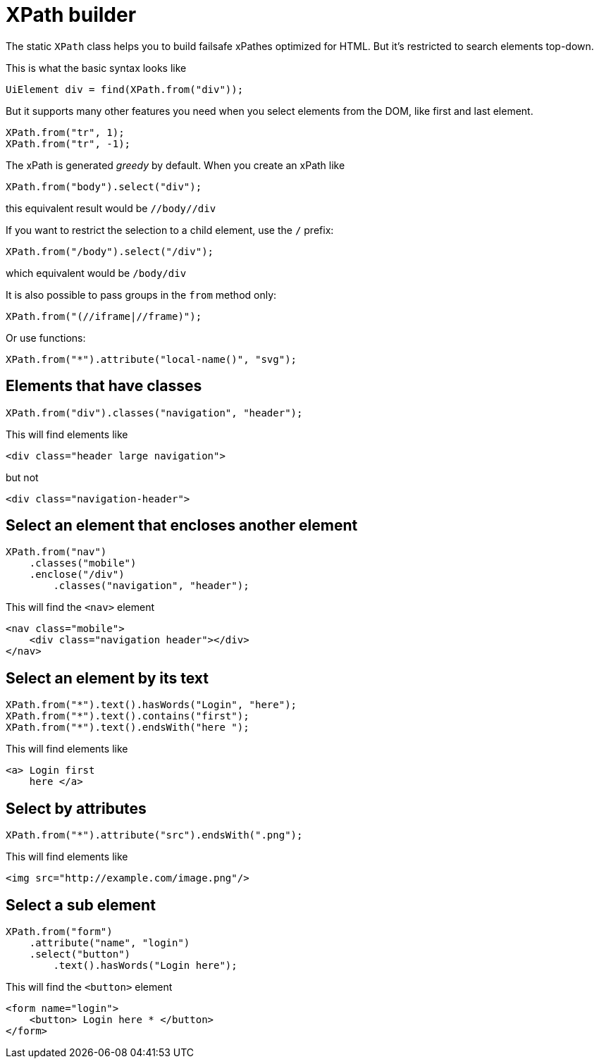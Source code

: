 = XPath builder

The static `XPath` class helps you to build failsafe xPathes optimized for HTML. But it's restricted to search elements top-down.

This is what the basic syntax looks like

[source,java]
----
UiElement div = find(XPath.from("div"));
----

But it supports many other features you need when you select
elements from the DOM, like first and last element.

[source,java]
----
XPath.from("tr", 1);
XPath.from("tr", -1);
----

The xPath is generated _greedy_ by default. When you create an xPath like

[source,java]
----
XPath.from("body").select("div");
----

this equivalent result would be `//body//div`

If you want to restrict the selection to a child element, use the `/` prefix:

[source,java]
----
XPath.from("/body").select("/div");
----

which equivalent would be `/body/div`

It is also possible to pass groups in the `from` method only:

[source,java]
----
XPath.from("(//iframe|//frame)");
----

Or use functions:

[source,java]
----
XPath.from("*").attribute("local-name()", "svg");
----

== Elements that have classes

[source,java]
----
XPath.from("div").classes("navigation", "header");
----
This will find elements like

[source,html]
----
<div class="header large navigation">
----
but not

[source,html]
----
<div class="navigation-header">
----

== Select an element that encloses another element

[source,java]
----
XPath.from("nav")
    .classes("mobile")
    .enclose("/div")
        .classes("navigation", "header");
----

This will find the `<nav>` element

[source,html]
----
<nav class="mobile">
    <div class="navigation header"></div>
</nav>
----

== Select an element by its text

[source,java]
----
XPath.from("*").text().hasWords("Login", "here");
XPath.from("*").text().contains("first");
XPath.from("*").text().endsWith("here ");
----
This will find elements like

[source,html]
----
<a> Login first
    here </a>
----

== Select by attributes

[source,java]
----
XPath.from("*").attribute("src").endsWith(".png");
----

This will find elements like

[source,html]
----
<img src="http://example.com/image.png"/>
----

== Select a sub element

[source,java]
----
XPath.from("form")
    .attribute("name", "login")
    .select("button")
        .text().hasWords("Login here");
----
This will find the `<button>` element

[source,html]
----
<form name="login">
    <button> Login here * </button>
</form>
----
